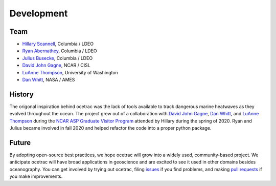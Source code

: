 Development
--------------------

Team
~~~~~~

* `Hillary Scannell <https://www.hillaryscannell.com/>`_, Columbia / LDEO
* `Ryan Abernathey <http://rabernat.github.io/>`_, Columbia / LDEO
* `Julius Busecke <https://jbusecke.github.io/>`_, Columbia / LDEO
* `David John Gagne <https://staff.ucar.edu/users/dgagne>`_, NCAR / CISL
* `LuAnne Thompson <https://www.ocean.washington.edu/home/LuAnne+Thompson>`_, University of Washington
* `Dan Whitt <https://danielwhitt.github.io/>`_, NASA / AMES



History
~~~~~~

The origonal inspiration behind ocetrac was the lack of tools available to track dangerous marine heatwaves as they evolved throughout the ocean. The project grew out of a collaboration with `David John Gagne <https://staff.ucar.edu/users/dgagne>`_,  `Dan Whitt <https://danielwhitt.github.io/>`_, and  `LuAnne Thompson <https://www.ocean.washington.edu/home/LuAnne+Thompson>`_ during the `NCAR ASP Graduate Visitor Program <https://asp.ucar.edu/graduate-visitors/graduate-visitor-program>`_ attended by Hillary during the spring of 2020. Ryan and Julius became involved in fall 2020 and helped refactor the code into a proper python package.  


Future 
~~~~~~

By adopting open-source best practices, we hope ocetrac will grow into a widely used, community-based project. We anticipate ocetrac will have broad applications in geoscience and are excited to see it used in other domains besides oceanography. You can get involved by trying out ocetrac, filing `issues <https://github.com/ocetrac/ocetrac/issues>`_ if you find problems, and making `pull requests <https://github.com/ocetrac/ocetrac/pulls>`_ if you make improvements.



